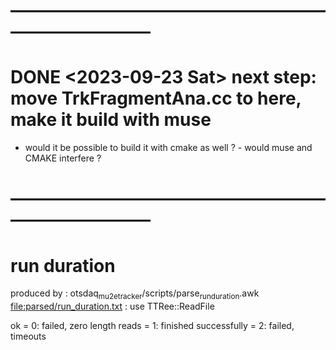 #
* 
* ------------------------------------------------------------------------------
* DONE <2023-09-23 Sat> next step: move TrkFragmentAna.cc to here, make it build with muse 
- would it be possible to build it with cmake as well ? - would muse and CMAKE interfere ? 
* ------------------------------------------------------------------------------
* run duration 
  produced by : otsdaq_mu2e_tracker/scripts/parse_run_duration.awk
  file:parsed/run_duration.txt : use TTRee::ReadFile

  ok = 0: failed, zero length reads
     = 1: finished successfully
     = 2: failed, timeouts
